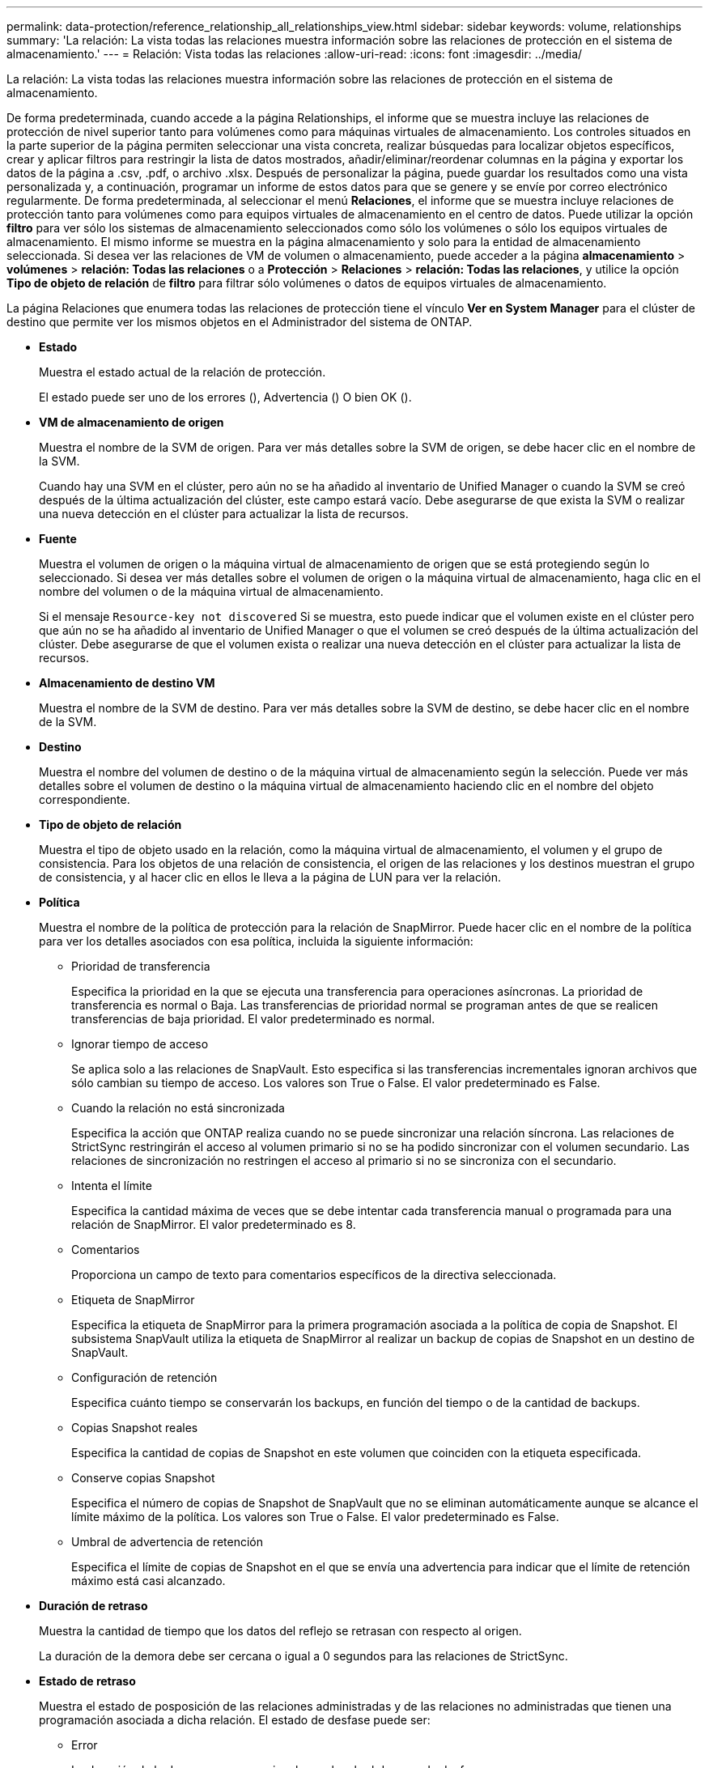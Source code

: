 ---
permalink: data-protection/reference_relationship_all_relationships_view.html 
sidebar: sidebar 
keywords: volume, relationships 
summary: 'La relación: La vista todas las relaciones muestra información sobre las relaciones de protección en el sistema de almacenamiento.' 
---
= Relación: Vista todas las relaciones
:allow-uri-read: 
:icons: font
:imagesdir: ../media/


[role="lead"]
La relación: La vista todas las relaciones muestra información sobre las relaciones de protección en el sistema de almacenamiento.

De forma predeterminada, cuando accede a la página Relationships, el informe que se muestra incluye las relaciones de protección de nivel superior tanto para volúmenes como para máquinas virtuales de almacenamiento. Los controles situados en la parte superior de la página permiten seleccionar una vista concreta, realizar búsquedas para localizar objetos específicos, crear y aplicar filtros para restringir la lista de datos mostrados, añadir/eliminar/reordenar columnas en la página y exportar los datos de la página a .csv, .pdf, o archivo .xlsx. Después de personalizar la página, puede guardar los resultados como una vista personalizada y, a continuación, programar un informe de estos datos para que se genere y se envíe por correo electrónico regularmente. De forma predeterminada, al seleccionar el menú *Relaciones*, el informe que se muestra incluye relaciones de protección tanto para volúmenes como para equipos virtuales de almacenamiento en el centro de datos. Puede utilizar la opción *filtro* para ver sólo los sistemas de almacenamiento seleccionados como sólo los volúmenes o sólo los equipos virtuales de almacenamiento. El mismo informe se muestra en la página almacenamiento y solo para la entidad de almacenamiento seleccionada. Si desea ver las relaciones de VM de volumen o almacenamiento, puede acceder a la página *almacenamiento* > *volúmenes* > *relación: Todas las relaciones* o a *Protección* > *Relaciones* > *relación: Todas las relaciones*, y utilice la opción *Tipo de objeto de relación* de *filtro* para filtrar sólo volúmenes o datos de equipos virtuales de almacenamiento.

La página Relaciones que enumera todas las relaciones de protección tiene el vínculo *Ver en System Manager* para el clúster de destino que permite ver los mismos objetos en el Administrador del sistema de ONTAP.

* *Estado*
+
Muestra el estado actual de la relación de protección.

+
El estado puede ser uno de los errores (image:../media/sev_error_um60.png[""]), Advertencia (image:../media/sev_warning_um60.png[""]) O bien OK (image:../media/sev_normal_um60.png[""]).

* *VM de almacenamiento de origen*
+
Muestra el nombre de la SVM de origen. Para ver más detalles sobre la SVM de origen, se debe hacer clic en el nombre de la SVM.

+
Cuando hay una SVM en el clúster, pero aún no se ha añadido al inventario de Unified Manager o cuando la SVM se creó después de la última actualización del clúster, este campo estará vacío. Debe asegurarse de que exista la SVM o realizar una nueva detección en el clúster para actualizar la lista de recursos.

* *Fuente*
+
Muestra el volumen de origen o la máquina virtual de almacenamiento de origen que se está protegiendo según lo seleccionado. Si desea ver más detalles sobre el volumen de origen o la máquina virtual de almacenamiento, haga clic en el nombre del volumen o de la máquina virtual de almacenamiento.

+
Si el mensaje `Resource-key not discovered` Si se muestra, esto puede indicar que el volumen existe en el clúster pero que aún no se ha añadido al inventario de Unified Manager o que el volumen se creó después de la última actualización del clúster. Debe asegurarse de que el volumen exista o realizar una nueva detección en el clúster para actualizar la lista de recursos.

* *Almacenamiento de destino VM*
+
Muestra el nombre de la SVM de destino. Para ver más detalles sobre la SVM de destino, se debe hacer clic en el nombre de la SVM.

* *Destino*
+
Muestra el nombre del volumen de destino o de la máquina virtual de almacenamiento según la selección. Puede ver más detalles sobre el volumen de destino o la máquina virtual de almacenamiento haciendo clic en el nombre del objeto correspondiente.

* *Tipo de objeto de relación*
+
Muestra el tipo de objeto usado en la relación, como la máquina virtual de almacenamiento, el volumen y el grupo de consistencia. Para los objetos de una relación de consistencia, el origen de las relaciones y los destinos muestran el grupo de consistencia, y al hacer clic en ellos le lleva a la página de LUN para ver la relación.

* *Política*
+
Muestra el nombre de la política de protección para la relación de SnapMirror. Puede hacer clic en el nombre de la política para ver los detalles asociados con esa política, incluida la siguiente información:

+
** Prioridad de transferencia
+
Especifica la prioridad en la que se ejecuta una transferencia para operaciones asíncronas. La prioridad de transferencia es normal o Baja. Las transferencias de prioridad normal se programan antes de que se realicen transferencias de baja prioridad. El valor predeterminado es normal.

** Ignorar tiempo de acceso
+
Se aplica solo a las relaciones de SnapVault. Esto especifica si las transferencias incrementales ignoran archivos que sólo cambian su tiempo de acceso. Los valores son True o False. El valor predeterminado es False.

** Cuando la relación no está sincronizada
+
Especifica la acción que ONTAP realiza cuando no se puede sincronizar una relación síncrona. Las relaciones de StrictSync restringirán el acceso al volumen primario si no se ha podido sincronizar con el volumen secundario. Las relaciones de sincronización no restringen el acceso al primario si no se sincroniza con el secundario.

** Intenta el límite
+
Especifica la cantidad máxima de veces que se debe intentar cada transferencia manual o programada para una relación de SnapMirror. El valor predeterminado es 8.

** Comentarios
+
Proporciona un campo de texto para comentarios específicos de la directiva seleccionada.

** Etiqueta de SnapMirror
+
Especifica la etiqueta de SnapMirror para la primera programación asociada a la política de copia de Snapshot. El subsistema SnapVault utiliza la etiqueta de SnapMirror al realizar un backup de copias de Snapshot en un destino de SnapVault.

** Configuración de retención
+
Especifica cuánto tiempo se conservarán los backups, en función del tiempo o de la cantidad de backups.

** Copias Snapshot reales
+
Especifica la cantidad de copias de Snapshot en este volumen que coinciden con la etiqueta especificada.

** Conserve copias Snapshot
+
Especifica el número de copias de Snapshot de SnapVault que no se eliminan automáticamente aunque se alcance el límite máximo de la política. Los valores son True o False. El valor predeterminado es False.

** Umbral de advertencia de retención
+
Especifica el límite de copias de Snapshot en el que se envía una advertencia para indicar que el límite de retención máximo está casi alcanzado.



* *Duración de retraso*
+
Muestra la cantidad de tiempo que los datos del reflejo se retrasan con respecto al origen.

+
La duración de la demora debe ser cercana o igual a 0 segundos para las relaciones de StrictSync.

* *Estado de retraso*
+
Muestra el estado de posposición de las relaciones administradas y de las relaciones no administradas que tienen una programación asociada a dicha relación. El estado de desfase puede ser:

+
** Error
+
La duración de la demora es mayor o igual que el umbral de error de desfase.

** Advertencia
+
La duración de la demora es mayor o igual que el umbral de aviso de desfase.

** DE ACUERDO
+
La duración de la demora se encuentra dentro de los límites normales.

** No aplicable
+
El estado de desfase no es aplicable a las relaciones síncronas porque no es posible configurar una programación.



* *Última actualización realizada correctamente*
+
Muestra la hora a la que se realizó la última operación correcta de SnapMirror o SnapVault.

+
La última actualización realizada correctamente no es aplicable a las relaciones síncronas.

* *Relaciones Constitutivas*
+
Muestra si hay volúmenes en el objeto seleccionado.

* *Tipo de relación*
+
Muestra el tipo de relación utilizado para replicar un volumen. Los tipos de relaciones incluyen:

+
** Reflejo asíncrono
** Vault asíncrono
** Reflejo asíncrono de Vault
** StrictSync
** Sincr


* *Estado de transferencia*
+
Muestra el estado de transferencia de la relación de protección. El estado de la transferencia puede ser uno de los siguientes:

+
** Anulando
+
Las transferencias de SnapMirror están habilitadas; no obstante, hay una operación de anulación de transferencia que puede incluir la eliminación del punto de comprobación en curso.

** Comprobando
+
El volumen de destino está sometido a una comprobación de diagnóstico y no hay transferencia en curso.

** Finalizando
+
Las transferencias de SnapMirror están habilitadas. El volumen se encuentra actualmente en la fase de postransferencia para las transferencias incrementales de la SnapVault.

** Inactivo
+
Las transferencias están habilitadas y no hay transferencia en curso.

** Sinc
+
Los datos de los dos volúmenes en la relación síncrona están sincronizados.

** Fuera de sincronización
+
Los datos del volumen de destino no están sincronizados con el volumen de origen.

** Preparando
+
Las transferencias de SnapMirror están habilitadas. El volumen se encuentra actualmente en la fase de transferencia previa a las transferencias de SnapVault incrementales.

** En cola
+
Las transferencias de SnapMirror están habilitadas. No hay transferencias en curso.

** En modo inactivo
+
Las transferencias de SnapMirror están deshabilitadas. No hay transferencia en curso.

** Ralentización
+
Hay una transferencia de SnapMirror en curso. Las transferencias adicionales están deshabilitadas.

** Transfiriendo
+
Las transferencias de SnapMirror están habilitadas y hay una transferencia en curso.

** En transición
+
Se completó la transferencia asíncrona de datos del volumen de origen al volumen de destino y se inició la transición hacia la operación síncrona.

** Esperando
+
Se ha iniciado una transferencia de SnapMirror, pero algunas tareas asociadas están a la espera de que se pongan en cola.



* *Duración de la última transferencia*
+
Muestra el tiempo que se tarda en finalizar la última transferencia de datos.

+
La duración de la transferencia no es aplicable a las relaciones de StrictSync porque la transferencia debe ser simultánea.

* *Tamaño de la última transferencia*
+
Muestra el tamaño, en bytes, de la última transferencia de datos.

+
El tamaño de transferencia no es aplicable a las relaciones StrictSync.

* *Estado*
+
Muestra el estado de la relación de SnapMirror o SnapVault. El estado puede ser sin inicializar, con SnapMirror o con Broken-Off. Si se selecciona un volumen de origen, no se aplica el estado de relación y no se muestra.

* *Salud de la relación*
+
Muestra el estado de la relación del clúster.

* *Razón insalubre*
+
La razón por la que la relación está en un estado poco saludable.

* *Prioridad de transferencia*
+
Muestra la prioridad en la que se ejecuta una transferencia. La prioridad de transferencia es normal o Baja. Las transferencias de prioridad normal se programan antes de que se realicen transferencias de baja prioridad.

+
La prioridad de transferencia no es aplicable a las relaciones síncronas porque todas las transferencias se tratan con la misma prioridad.

* *Horario*
+
Muestra el nombre de la programación de protección asignada a la relación.

+
La programación no se aplica para relaciones síncronas.

* *Replicación flexible de versiones*
+
Muestra las opciones Sí, Sí con copia de seguridad o Ninguno.

* *Cluster de origen*
+
Muestra el FQDN, el nombre abreviado o la dirección IP del clúster de origen para la relación de SnapMirror.

* *Cluster de origen FQDN*
+
Muestra el nombre del clúster de origen de la relación SnapMirror.

* *Nodo de origen*
+
Muestra el nombre del enlace de nombre del nodo de origen de la relación de SnapMirror de un volumen y muestra el enlace de recuento de nodos de relación de SnapMirror cuando el objeto es una máquina virtual de almacenamiento o un grupo de consistencia.



En la vista personalizada, al hacer clic en el enlace del nombre del nodo, puede ver y extender la protección de objetos de almacenamiento en los que los volúmenes de esos grupos de coherencia pertenecen a una relación SM-BC.

Cuando hace clic en el enlace del recuento de nodos, llega a la página del nodo con los respectivos nodos asociados a dicha relación. Cuando el número de nodos es 0, no se muestra ningún valor, ya que no hay nodos asociados con la relación.

* *Nodo de destino*
+
Muestra el nombre del enlace de nombre de nodo de destino de la relación de SnapMirror de un volumen y muestra el enlace de recuento de nodos de relación de SnapMirror cuando el objeto es una máquina virtual de almacenamiento o un grupo de consistencia.

+
Cuando hace clic en el enlace del recuento de nodos, llega a la página del nodo con los respectivos nodos asociados a dicha relación. Cuando el número de nodos es 0, no se muestra ningún valor, ya que no hay nodos asociados con la relación.

* *Cluster de destino*
+
Muestra el nombre del clúster de destino de la relación SnapMirror.

* *FQDN del clúster de destino*
+
Muestra el FQDN, el nombre abreviado o la dirección IP del clúster de destino para la relación de SnapMirror.

* * Protegido por*
+
Muestra las diferentes relaciones. En esta columna, puede ver relaciones de volúmenes y grupos de coherencia para los clústeres y el orden de las máquinas virtuales de almacenamiento, como:

+
** SnapMirror
** Recuperación ante desastres de máquinas virtuales de almacenamiento
** SnapMirror y recuperación ante desastres de máquinas virtuales de almacenamiento
** Grupo de consistencia
** SnapMirror, grupo de consistencia.




